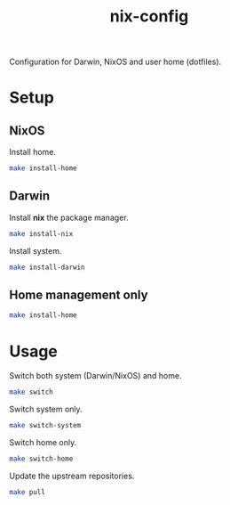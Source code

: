 #+TITLE: nix-config
Configuration for Darwin, NixOS and user home (dotfiles).

* Setup
** NixOS
   Install home.
   #+BEGIN_SRC sh
   make install-home
   #+END_SRC

** Darwin
   Install *nix* the package manager.
   #+BEGIN_SRC sh
   make install-nix
   #+END_SRC

   Install system.
   #+BEGIN_SRC sh
   make install-darwin
   #+END_SRC

** Home management only
   #+BEGIN_SRC sh
   make install-home
   #+END_SRC

* Usage
  Switch both system (Darwin/NixOS) and home.
  #+BEGIN_SRC sh
  make switch
  #+END_SRC

  Switch system only.
  #+BEGIN_SRC sh
  make switch-system
  #+END_SRC

  Switch home only.
  #+BEGIN_SRC sh
  make switch-home
  #+END_SRC

  Update the upstream repositories.
  #+BEGIN_SRC sh
  make pull
  #+END_SRC
